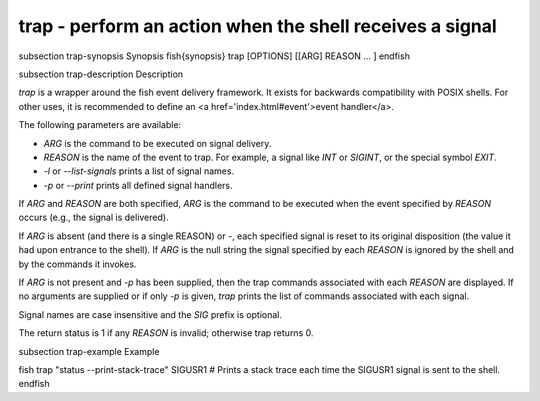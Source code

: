 trap - perform an action when the shell receives a signal
==========================================


\subsection trap-synopsis Synopsis
\fish{synopsis}
trap [OPTIONS] [[ARG] REASON ... ]
\endfish

\subsection trap-description Description

`trap` is a wrapper around the fish event delivery framework. It exists for backwards compatibility with POSIX shells. For other uses, it is recommended to define an <a href='index.html#event'>event handler</a>.

The following parameters are available:

- `ARG` is the command to be executed on signal delivery.

- `REASON` is the name of the event to trap. For example, a signal like `INT` or `SIGINT`, or the special symbol `EXIT`.

- `-l` or `--list-signals` prints a list of signal names.

- `-p` or `--print` prints all defined signal handlers.

If `ARG` and `REASON` are both specified, `ARG` is the command to be executed when the event specified by `REASON` occurs (e.g., the signal is delivered).

If `ARG` is absent (and there is a single REASON) or -, each specified signal is reset to its original disposition (the value it had upon entrance to the shell).  If `ARG` is the null string the signal specified by each `REASON` is ignored by the shell and by the commands it invokes.

If `ARG` is not present and `-p` has been supplied, then the trap commands associated with each `REASON` are displayed. If no arguments are supplied or if only `-p` is given, `trap` prints the list of commands associated with each signal.

Signal names are case insensitive and the `SIG` prefix is optional.

The return status is 1 if any `REASON` is invalid; otherwise trap returns 0.

\subsection trap-example Example

\fish
trap "status --print-stack-trace" SIGUSR1
# Prints a stack trace each time the SIGUSR1 signal is sent to the shell.
\endfish
